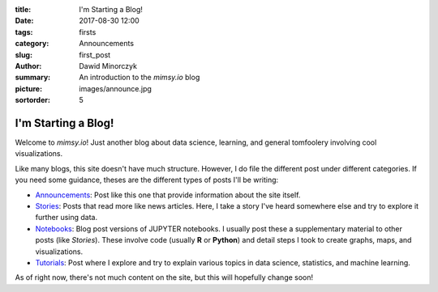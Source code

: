 :title: I'm Starting a Blog!
:date: 2017-08-30 12:00
:tags: firsts
:category: Announcements
:slug: first_post
:author: Dawid Minorczyk
:summary: An introduction to the *mimsy.io* blog
:picture: images/announce.jpg
:sortorder: 5

I'm Starting a Blog!
====================

Welcome to *mimsy.io*! Just another blog about data science, learning, and general tomfoolery
involving cool visualizations. 

Like many blogs, this site doesn't have much structure. However, I do file the different post under
different categories. If you need some guidance, theses are the different types of posts I'll be
writing:

- `Announcements <category/announcements.html>`_: Post like this one that provide information about
  the site itself.
- `Stories <category/stories.html>`_: Posts that read more like news articles. Here, I take a story
  I've heard somewhere else and try to explore it further using data.
- `Notebooks <category/notebooks.html>`_: Blog post versions of JUPYTER notebooks. I usually post
  these a supplementary material to other posts (like *Stories*). These involve code (usually **R**
  or **Python**) and detail steps I took to create graphs, maps, and visualizations.
- `Tutorials <category/tutorials.html>`_: Post where I explore and try to explain various topics in
  data science, statistics, and machine learning.

As of right now, there's not much content on the site, but this will hopefully change soon!
